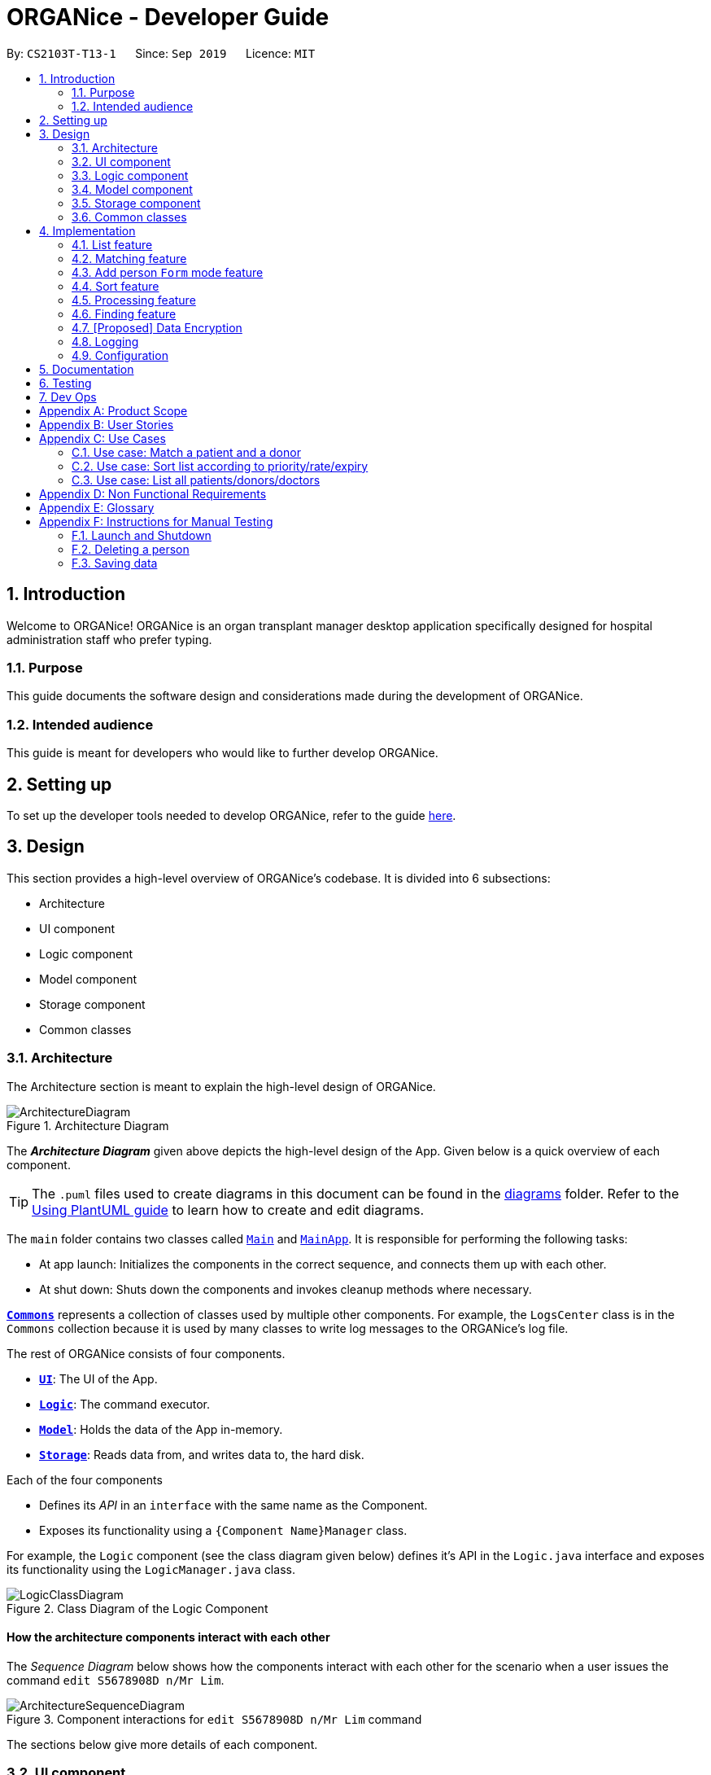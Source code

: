 = ORGANice - Developer Guide
:site-section: DeveloperGuide
:toc:
:toc-title:
:toc-placement: preamble
:sectnums:
:imagesDir: images
:stylesDir: stylesheets
:xrefstyle: full
ifdef::env-github[]
:tip-caption: :bulb:
:note-caption: :information_source:
:warning-caption: :warning:
endif::[]
:repoURL: https://github.com/AY1920S1-CS2103T-T13-1/main

By: `CS2103T-T13-1`      Since: `Sep 2019`      Licence: `MIT`

== Introduction
Welcome to ORGANice! ORGANice is an organ transplant manager desktop application
specifically designed for hospital administration staff who prefer typing.

=== Purpose
This guide documents the software design and considerations
made during the development of ORGANice.

=== Intended audience
This guide is meant for developers who would like to further develop ORGANice.

== Setting up

To set up the developer tools needed to develop ORGANice, refer to the guide <<SettingUp#, here>>.

== Design
This section provides a high-level overview of ORGANice's codebase.
It is divided into 6 subsections:

* Architecture
* UI component
* Logic component
* Model component
* Storage component
* Common classes

[[Design-Architecture]]
=== Architecture
The Architecture section is meant to explain the high-level design of ORGANice.

.Architecture Diagram
image::ArchitectureDiagram.png[]

The *_Architecture Diagram_* given above depicts the high-level design of the App. Given below is a quick overview of each component.

[TIP]
The `.puml` files used to create diagrams in this document can be found in the link:{repoURL}/docs/diagrams/[diagrams] folder.
Refer to the <<UsingPlantUml#, Using PlantUML guide>> to learn how to create and edit diagrams.

The `main` folder contains two classes called link:{repoURL}/src/main/java/seedu/address/Main.java[`Main`] and link:{repoURL}/src/main/java/seedu/address/MainApp.java[`MainApp`].
It is responsible for performing the following tasks:

* At app launch: Initializes the components in the correct sequence, and connects them up with each other.
* At shut down: Shuts down the components and invokes cleanup methods where necessary.

<<Design-Commons,*`Commons`*>> represents a collection of classes used by multiple other components. For example,
the `LogsCenter` class is in the `Commons` collection because it is used by many classes
to write log messages to the ORGANice's log file.

The rest of ORGANice consists of four components.

* <<Design-Ui,*`UI`*>>: The UI of the App.
* <<Design-Logic,*`Logic`*>>: The command executor.
* <<Design-Model,*`Model`*>>: Holds the data of the App in-memory.
* <<Design-Storage,*`Storage`*>>: Reads data from, and writes data to, the hard disk.

Each of the four components

* Defines its _API_ in an `interface` with the same name as the Component.
* Exposes its functionality using a `{Component Name}Manager` class.

For example, the `Logic` component (see the class diagram given below) defines it's API in the `Logic.java` interface and exposes its functionality using the `LogicManager.java` class.

.Class Diagram of the Logic Component
image::LogicClassDiagram.png[]

[discrete]
==== How the architecture components interact with each other

The _Sequence Diagram_ below shows how the components interact with each other for the scenario when a user
issues the command `edit S5678908D n/Mr Lim`.

.Component interactions for `edit S5678908D n/Mr Lim` command
image::ArchitectureSequenceDiagram.png[]

The sections below give more details of each component.

[[Design-Ui]]
=== UI component
This section explains the design of the UI component. +
Figure 4 below depicts the classes in the UI component and their relationships with one another.

.Structure of the UI Component
image::UiClassDiagram.png[]

The UI consists of a `MainWindow` that is made up of parts e.g.`CommandBox`, `ResultDisplay`, `PersonListPanel`, `StatusBarFooter` etc. All these, including the `MainWindow`, inherit from the abstract `UiPart` class.

The `UI` component uses JavaFx UI framework. The layout of these UI parts are defined in matching `.fxml` files that are in the `src/main/resources/view` folder. For example, the layout of the link:{repoURL}/src/main/java/seedu/address/ui/MainWindow.java[`MainWindow`] is specified in link:{repoURL}/src/main/resources/view/MainWindow.fxml[`MainWindow.fxml`]

The `UI` component,

* Executes user commands using the `Logic` component.
* Listens for changes to `Model` data so that the UI can be updated with the modified data.

[[Design-Logic]]
=== Logic component
This section explains the design of the Logic component. +
Figure 5 below depicts the classes in the Logic component and their relationships with one  another.
[[fig-LogicClassDiagram]]
.Structure of the Logic Component
image::LogicClassDiagram.png[]

.  `Logic` uses the `AddressBookParser` class to parse the user command.
.  This results in a `Command` object which is executed by the `LogicManager`.
.  The command execution can affect the `Model` (e.g. adding a person).
.  The result of the command execution is encapsulated as a `CommandResult` object which is passed back to the `Ui`.
.  In addition, the `CommandResult` object can also instruct the `Ui` to perform certain actions, such as displaying help to the user.

Given below is the Sequence Diagram for interactions within the `Logic` component for the `execute("edit ic/S5678908D n/Mr Lim")` API call.

.Interactions Inside the Logic Component for the `edit S5678908D n/Mr Lim` Command
image::EditSequenceDiagram.png[]

NOTE: The lifeline for `EditCommandParser` should end at the destroy marker (X) but due to a limitation of PlantUML, the lifeline reaches the end of diagram.

[[Design-Model]]
=== Model component

// tag::modeldiagram[]
.Structure of the Model Component
image::ModelClassDiagram.png[width=790]
// end::modeldiagram[]

The `Model`,

* stores a `UserPref` object that represents the user's preferences.
* stores the Address Book data.
* exposes an unmodifiable `ObservableList<Person>` that can be 'observed' e.g. the UI can be bound to this list so that the UI automatically updates when the data in the list change.
* does not depend on any of the other three components.

[[Design-Storage]]
=== Storage component

.Structure of the Storage Component
image::StorageClassDiagram.png[]

The `Storage` component,

* can save `UserPref` objects in json format and read it back.
* can save the Address Book data in json format and read it back.

[[Design-Commons]]
=== Common classes

Classes used by multiple components are in the `organice.commons` package.

== Implementation
This section describes some noteworthy details on how features in ORGANice are implemented.

// tag::list[]
=== List feature
This section describes how the list feature is implemented.

The list feature is implemented using the `ListCommand(Type type)`. When the list command is executed,
the method `ModelManager#updateFilteredPersonList(Predicate<Person> predicate)` takes in a predicate
to decide what type of `Person` to show on the `filteredPersons` list.

Therefore, in addition to the existing `PREDICATE_SHOW_ALL_PERSONS` predicate, three others predicates are introduced
in the `Model` interface to update the list.
The code snippet below shows what these predicates are:

``` java
    /** {@code Predicate} that always evaluate to true */
    Predicate<Person> PREDICATE_SHOW_ALL_PERSONS = unused -> true;

    /** {@code Predicate} that always evaluate to true if person is a doctor */
    Predicate<Person> PREDICATE_SHOW_ALL_DOCTORS = person -> person.getType().isDoctor();

    /** {@code Predicate} that always evaluate to true  if person is a donor */
    Predicate<Person> PREDICATE_SHOW_ALL_DONORS = person -> person.getType().isDonor();

    /** {@code Predicate} that always evaluate to true if person is a patient */
    Predicate<Person> PREDICATE_SHOW_ALL_PATIENTS = person -> person.getType().isPatient();

```


The activity diagram below illustrates what happens when a user uses the list command.

.Activity Diagram of a List Command
image::ListActivityDiagram.png[width=700]

When the user enters a list command, the result differs depending on the parameter of the command.
If there is no parameter after 'list', ORGANice will simply list all existing doctors, patients and donors on the list.
If there is a parameter, ORGANice will check if it is a valid `TYPE` parameter and display the correct list of persons
that corresponds to this type.
If the parameter is not valid, an error message will be displayed in the Result Box to indicate that the command is invalid.
// end::list[]

=== Matching feature
This section describes how the matching feature is implemented.

Matching is facilitated by the `MatchCommand` class, which extends the `Command` class.
It implements the `MatchCommand#match(Person donor, Patient patient)` operation, which checks if the given patient and
donor have compatible blood and tissue types. For the context of this application, a patient and donor
pair with compatible blood and tissue types is considered as a potential match.


// TODO: find a way to explain that there are two types of matches
The following operations in `ModelManager` accesses the `match` method:

* `ModelManager#matchDonors(Patient patient)` -- Matches all donors in ORGANice with the specified patient.
For each donor that potentially matches the patient, a `MatchedDonor` object is created to store
the compatibility rate of the donor with the patient.
* `ModelManager#matchPatients()` -- Matches all donors with all patients. For every patient in ORGANice,
a `MatchedPatient` object is created to store the number of donors that are potential matches with that patient.

`MatchedDonor` and `MatchedPatient` objects are stored in an `ObservableList` called
`listOfMatches`. This `ObservableList` can be accessed by `Logic` and displayed by the `UI`
component.

Each time a user invokes the match feature, the contents of `listOfMatches` are deleted.
New `MatchedPatient` and `MatchedDonor` objects are created and stored in the list again.

Given below is an example usage scenario and how the match feature works at each step:

Step 1. The user opens up the application with an existing list of patients and donors.

image::MatchState0.png[]

Step 2. The user types in the command `match ic/all`. Each patient will be matched with
all donors via the `MatchCommand#match` operation. A `MatchedPatient` object is created
for each patient, which stores the patient's attributes and the number of potential donors the patient has.

image::MatchState1.png[]

Step 3. The user types in the command `match ic/**PATIENT NRIC**`, where **PATIENT NRIC** is the NRIC of a patient in
ORGANice.
Existing objects in the `listOfMatches` are removed.
For each potential donor of the specified patient, a `MatchedDonor`object is created,
accompanied with the compatibility rate.

image::MatchState2.png[]


The following activity diagram summarises what happens when a user executes the match feature:

.Activity Diagram of the Match Command
image::MatchActivityDiagram.png[]


==== Design considerations
This section will explain the reason for having some aspects.

===== Aspect: Storage of match results
This section explores several ways of storing match results of patients and donors.

* **Choice 1 (current choice)**: Delete `MatchedPatient` and `MatchedDonor` objects
created in previous `MatchCommand` executions when there is a new `MatchCommand` executed.
** Pros: No need to write extra code to store match results in the hard disk. Previous match results are overriden with new results
from the latest match command.
A scenario in which this would be important is if a user matches a patient, edits the patient information,
then runs the matching again. The matching would be based on the latest patient data.
** Cons: Redundant matching occurs in a scenario where the user executes a match command with the same parameters twice.

* **Choice 2:** For each patient, keep a list of match results. After every `MatchCommand` is executed, save
the match results to the hard disk.
** Pros: A history of match results can be stored. It reduces redundant matching.
** Cons: More code to write to store match results to the hard disk.

==== Aspect: Display of match results
This section explains some considerations for displaying match results,
which are stored in `MatchedPatient` and `MatchedDonor` objects.

* **Choice 1 (current choice):**: Display `MatchedDonor` and `MatchedPatient` objects in `PersonListPanel`
** Pros: Easy to implement because additional code is added to `PersonListPanel`, which is a UI component already existing in
AddressBook 3.
The constructor of `PersonListPanel` takes in an `ObservableList<Person>` object and creates
a list of `PersonListViewCell` objects to be displayed.
** Cons: The `MatchedDonor` and `MatchedPatient` classes need to inherit from the `Person` class, even though they represent
match results, not people.
* **Choice 2:** Create a new list panel called `MatchListPanel`, which displays objects of the `Match` class.
`MatchedDonor` and `MatchedPatient` classes extend from the `Match` class.
** Pros: `MatchedDonor` and `MatchedPatient` classes do not inherit unwanted methods from `Person` class.
The `Match` class can contain methods more specific to matching.
** Cons: There would be two types of list panels. Upon executing each command, the correct list panel must be selected
and displayed.

// tag::formmode[]
=== Add person `Form` mode feature
This section explains the implementation of the adding person in `Form` mode feature.

==== Implementation

The `Form` mode mechanism is facilitated by `FormUiManager`.
It modifies the `CommandBox` as well as `PersonPanelListPlaceholder` each time a user input a specific attribute.
Additionally, it implements the following operations:

* `FormUiManager#getPersonField()` -- Modifies `CommandBox` and prompts the user to input a specific attribute.
* `FormUiManager#setPersonDetails()` -- Sets the value for all required attributes of a specific type of person.
* `FormUiManager#addDoctorToList()` -- Adds a doctor to the person list.
* `FormUiManager#addPatientToList()` -- Adds a patient to the person list.
* `FormUiManager#addDonorToList()` -- Adds a donor to the person list.

These operations are exposed in the `Logic` interface when the specific command is invoked by the user.

Given below is an example usage scenario and how the `Form` mode mechanism behaves at each step:

Step 1. The user launches the application for the first time.

Step 2. The user executes `add t/doctor` command to add a doctor in a `Form` mode. The `add` command calls `AddressBookParser#parseCommand()` that will return a new `AddCommand` instance.

Step 3. The `LogicManager` executes the command and notice that the `Command` is a `Form` type command and thus will create a new `FormUiManager` instance.

Step 4. The `FormUiManager` changes the display of the application based on the type of the person specified in Step 1 by modifying the content of the `PersonListPanelPlaceholder` as well as the `CommandExecutor` in the `CommandBox` object by calling `FormUiManager#getPersonFields()`.

Step 5. The user inputs the attribute that is prompted until all the required attributes are specified.

Step 6. The user confirms the details of the person and `FormUiManager#setPersonDetails()` will be called and depending on the type of the person specified, calling `FormUiManager#addDoctorToList()`, or `FormUiManager#addPatientToList()`, or `FormUiManager#addDonorToList()` respectively.

Step 7. `FormUiManager` calls the `AddressBookParser#parseCommand()` to add the person and save it in the `Storage` interface.

==== Design Considerations
This section will explain the reason for having some aspects.

===== Aspect: How undo & redo executes

* **Alternative 1 (current choice):** Use the same `add` command to do the `Form` mode.
** Pros: Easy to implement.
** Cons: May not be the best approach since one command will have two different modes.
* **Alternative 2:** Use a new command for the `Form` mode.
** Pros: Will be less confusing for the user since there is a separate command for `Form` mode
** Cons: We must creates a new parser and command classes just to deal with another `add` functionality.

// end::formmode[]

// tag::sort[]
=== Sort feature
This section describes how the sort feature is implemented.

Sorting is done by using `Comparators` in the `Logic` component and makes use of the `SortCommand`.
This command only works after a `MatchCommand` is called by the user, because it takes in `listOfMatches` returned
from calling a `MatchCommand`. Importantly, this `listOfMatches` is an `ObservableList`, which cannot be modified.
Therefore, it makes use of `SortedList` to wrap around the `ObservableList` so that the list can be modified by sorting.
Thus far, the sort command can only take in one `String` parameter, but more methods can be added in the future for more sorting options.

Three methods of sorting are implemented to sort based on the following categories:

* Sorting based on donor's organ expiry date with `sort expiry`
+
* Sorting based on priority with `sort priority`
+
* Sorting based on compatibility rate of match with `sort rate`

These three methods' implementation will be further elaborated upon below.

==== Sort by Expiry
Sorting by Expiry sorts a list of `MatchedDonor` using the `ModelManager#sortByOrganExpiryDate()` method.

In this method, the `ExpiryComparator` is used to compare two matched donors' organ expiry date, and this requires
the `OrganExpiryDate` of the donors to be parsed into a date format that can be compared.

==== Sort by Compatibility Rate
Sorting by Compatibility Rate sorts a list of `MatchedPatient` using the `ModelManager#sortBySuccessRate()` method.

The `CompatibilityRateComparator` is created to compare two matched patients' rate of compatibility for the match.

Given below is a Sequence Diagram to show the interactions with the `Logic` component when executing the `execute(sort rate)` method,
assuming the user has entered a valid `match ic/**NRIC**` command before this.

.Sequential Diagram of the `sort rate` command
image::SortSequenceDiagram.png[width=790]

After the command is given by the user, it would be parsed by the `AddressBookParser`.
The `SortCommandParser` then parses the parameter `rate` and a `SortCommand` is created.
The `LogicManager` will then execute the command and call the `sortByCompatibilityRate()` method from the `ModelManager`.
The list of `MatchedPatient` will then be sorted based on their match's compatibility rate.

==== Sort by Priority
Sorting by Expiry sorts a list of `MatchedPatient` using the `ModelManager#sortByPriority()` method.

In this method, there are two other comparators created in addition to the `Priority Comparator`,
namely the `NameComparator` and the `NumOfMatchesComparator`. These two comparators serve as tie-breakers in cases where
patients have the same priority. In other words, for patients of the same priority, those with more matched donors will be displayed first.
If these two factors are the same for a group of patients, they will be displayed according to their names in alphabetical order.

Under the `sortByPriority()` method, the order of applying the comparators to the list of patients
is, firstly, the 'NameComparator', followed by `NumOfMatchesComparator`, and lastly, the `PriorityComparator`.
This means that the patients are first sorted by names in alphabetical order, followed by the number of matched donors they have
in descending order (highest to lowest), and then their priority level in descending order (from high, to medium, to low).

All three comparators makes use of the `compareTo` method under the `Comparable` class, which can sort in lexical order for String,
and numeric order for Sorting integers.
In particular, the `PriorityComparator` makes use of the `compareTo` method implemented in the `Priority` class.
A code snippet of this method is shown below.

``` java
@Override
public int compareTo(Priority priority) {
Integer thisPriorityNumber = 0;
Integer otherPriorityNumber = 0;

        if (this.isHighPriority()) {
            thisPriorityNumber = 3;
        } else if (this.isMediumPriority()) {
            thisPriorityNumber = 2;
        } else if (this.isLowPriority()) {
            thisPriorityNumber = 1;
        }
        if (priority.isHighPriority()) {
            otherPriorityNumber = 3;
        } else if (priority.isMediumPriority()) {
            otherPriorityNumber = 2;
        } else if (priority.isLowPriority()) {
            otherPriorityNumber = 1;
        }
        return thisPriorityNumber.compareTo(otherPriorityNumber);
    }
```

This implementation is the result of using `String` to represent the different priorities in the `Priority` class.
Therefore, they are converted into `Integer` for easier comparison. An alternative solution would be to make use of
`Enum` class to define each priority so that this `compareTo` method implementation can be simplified.

==== Design considerations
This section will explain two aspects considered in designing the sort feature.

===== Aspect: Method of storing sorted result
* **Alternative 1 (current choice):** Use `SortedList`.
** Pros: Fast iteration time of O(n * log n), which is important for ORGANice to load and display the sorted result, and more harmonious
with current implementations (able to wrap `ObservableList` and sort the content).
** Cons: Not the most efficient algorithm for insertions or deletions, but ORGANice does not require them.
* **Alternative 2:** Use `ArrayList`.
** Pros: Fast index-based access and works on any `Collection` class.
** Cons: Iterating through the list to display the result takes O(n) time, which is slower than using `SortedList`.

===== Aspect: Method of sorting
* **Alternative 1 (current choice):** Use `Comparator` and `Comparable`.
** Pros: Simpler implementation as able to make use of existing methods in ORGANice such as `setComparator`.
** Cons: More coding involved.
* **Alternative 2:** Use `Collections.sort()`.
** Pros: Has a time complexity of O(n*log(n)) which is relatively fast.
** Cons: Cannot make use of existing methods in ORGANice that work for Comparator.
// end::sort[]

=== Processing feature
This section describes how the processing feature is implemented.

Processing is done by accessing `Patient` and `Donor` in `ModelManager`, then creating an ArrayList named, `ProcessingList` to store the tasks needed to do.

If the donor and patient pair has never been processed before, a default `ProcessingList` will be generated and it will belong to the patient and donor pair uniquely.

If the user makes any changes to the `ProcessingList`, the list will be saved to the donor as one of its attribute which takes in a parameter of the patient's NRIC.

//Todo: additional feature such as add tasks, delete tasks etc

==== Design considerations
This section will explain the reason for having some aspects.

===== Aspect: Method of storing the `ProcessingList`
* **Alternative 1 (current choice):** Use ArrayList to store the tasks.
** Pros: Easy to implement.
** Cons: It is not the most efficient algorithm and the huge number of `ProcessingList` may take up a huge datafile at the end of the day.
* **Alternative 2:** Use a new class that works like ArrayList.
** Pros: Able to implement more specific methods for the ProcessingList.
** Cons: More methods and test cases needed and it is harder to implement.

=== Finding feature
This section explains the implementation of the find persons by attributes feature.

==== Current Implementation
The find feature is facilitated by `FindCommand` and `PersonContainsPrefixesPredicate`. +

===== FindCommand

`FindCommand` extends `Command` with a `predicate` that is used to determine whether a given `person` should be
displayed. It implements `Command#execute(Model model)` which replaces the `predicate` of the current
`model.filteredPersons` with the input predicate of `FindCommand`, which triggers an update *INSERT JAVAFX STUFF. +

TODO

===== PersonContainsPrefixesPredicate

TODO

===== Execution Behaviour
The behaviour of `FindCommand` is consistent with that of other commands as described in <<Design-Logic>>. Therefore,
this section will gloss over higher-level details and instead zoom-in to the behaviour of `FindCommand#execute`.

Given below is an example usage scenario and the behaviour of `#execute` at each step. +

Step 1: The user inputs a find command, e.g. `find n/Alice Carl Elle t/doctor donor`. It is parsed by
`FindCommandParser` and used to create an `ArgumentMultimap`: `argMultimap`.

Step 2: `argMultimap` is used to initialize a `PersonContainsPrefixesPredicate` object: `predicate`.

Step 3: `predicate` is used to initialize a `FindCommand` object. `#execute` is then called on it.

Step 4: `#execute` calls the `#updateFilteredPersonList` of the current `Model` which causes it's
`FilteredList<Person>`: `filteredPersons` to automatically remove `persons` that fail `predicate#test`.

The following sequence diagram illustrates steps x to y: +

__insertar diagrama de secuencia__

==== Design Considerations


=== [Proposed] Data Encryption

_{Explain here how the data encryption feature will be implemented}_

// end::dataencryption[]

=== Logging

We are using `java.util.logging` package for logging. The `LogsCenter` class is used to manage the logging levels and logging destinations.

* The logging level can be controlled using the `logLevel` setting in the configuration file (See <<Implementation-Configuration>>)
* The `Logger` for a class can be obtained using `LogsCenter.getLogger(Class)` which will log messages according to the specified logging level
* Currently log messages are output through: `Console` and to a `.log` file.

*Logging Levels*

* `SEVERE` : Critical problem detected which may possibly cause the termination of the application
* `WARNING` : Can continue, but with caution
* `INFO` : Information showing the noteworthy actions by the App
* `FINE` : Details that is not usually noteworthy but may be useful in debugging e.g. print the actual list instead of just its size

[[Implementation-Configuration]]
=== Configuration

Certain properties of the application can be controlled (e.g user prefs file location, logging level) through the configuration file (default: `config.json`).

== Documentation

Refer to the guide <<Documentation#, here>>.

== Testing

Refer to the guide <<Testing#, here>>.

== Dev Ops

Refer to the guide <<DevOps#, here>>.

[appendix]
== Product Scope

*Target user profile*:

* hospital administrative staff who need to find matches between patients and organ donors
* prefer desktop apps over other types
* can type fast
* prefers typing over mouse input
* is reasonably comfortable using CLI apps

*Value proposition*: find matches between a patient and potential organ donors faster than a typical mouse/GUI driven app

[appendix]
== User Stories

Priorities: High (must have) - `* * \*`, Medium (nice to have) - `* \*`, Low (unlikely to have) - `*`

[width="59%",cols="22%,<23%,<25%,<30%",options="header",]
|=======================================================================
|Priority |As a ... |I want to ... |So that I can...
|`* * *` |new user |see usage instructions |refer to instructions when I forget how to use the App

|`* * *` |user |add a new patient/donor/doctor |

|`* * *` |user |delete a patient/donor/doctor |remove entries that I no longer need

|`* * *` |user |find a patient/donor/doctor using certain keywords |locate details of persons without having to go through the entire list

|`* * *` |user |find potential donors for a patient |help the patient find a donor as fast as possible

|`* * *` |user |process a patient and a donor |prepare them for the surgery process

|`* * *` |user |see list of a particular patient's potential donors|know list of potential donors for a particular patient

|`* * *` |user |see list of all patients/donors/doctors|

|`* * *` |careless user |edit a patient/donor/doctor|

|`* * *` |user |mark a match as done|know that a particular match has undergone a surgery

|`* * *` |user |sort the potential donors of a patient by compatibility rate |match a patient with the most compatible donor

|`* * *` |user |sort the potential donors of a patient by organ expiry date |ensure that organs are used before they expire

|`* * *` |user |sort the patients by priority |find out which patients I should prioritize

|`* * ` |user |add multiple data using external file |reduce the time to add in a data into the system

|`* * ` |user |find a patient/donor/doctor with incomplete keywords |reduce the time to type in the whole keyword
|=======================================================================

_{More to be added}_

[appendix]
== Use Cases

(For all use cases below, the *System* is the `ORGANice` and the *Actor* is the `user`, unless specified otherwise)

[discrete]
=== Use case: Add patient/donor/doctor in a form mode

*MSS:*

1.  User requests to add a patient/doctor/donor in a form mode.
2.  ORGANice shows a form depending on the type of person specified by the User.
3.  OGRANice prompts the User to type in the required attributes one at a time.
4.  User inputs in the attribute of the person prompted by ORGANice.
+
Steps 3-4 are repeated until the user has inputted all the required attributes for a specific type of person.
5.  ORGANice prompts the User to confirm the attributes of the person.
6.  User confirms the attributes specified.
7.  ORGANice adds the person to the list.


Use case ends.

*Extensions:*

4a. The attribute that the User tries to input is not valid.
[none]
* 4a1. ORGANice shows a warning to the User and specifies the pattern of a valid input.
* 4a2. User inputs a new value for the attribute.
* Steps 4a1-4a2 are repeated until the input data is valid for the current attribute prompted by ORGANice.
* Use case resumes from step 3 if there are more attributes to fill in, if not it will resumes from step 5.

*a. At any time, User chooses to abort the form.
[none]
* *a1. ORGANice nullifies the form.
* Use case ends.

=== Use case: Match a patient and a donor

*MSS*

1.  User requests to list potential donors for a particular patient
2.  ORGANice shows a list of potential donors for the patient
3.  User requests to process the patient with a specified donor
4.  ORGANice matches the patient and the specified donor
+
Use case ends.

*Extensions*

[none]
* 2a. The list is empty.
+
Use case ends.

// tag::usecasesort[]
=== Use case: Sort list according to priority/rate/expiry

*MSS*

1.  User requests to sort the list of donors of a particular patient.
2.  ORGANice sorts the list of donors according to the parameters.
+
Use case ends.

*Extensions*

[none]
* 1a. ORGANice detects invalid parameter(s).
+
[none]
** 1a1. ORGANice prompts for valid parameter(s).
+
** 1a2. User enters correct parameter(s).
+
Steps 1a1-1a2 are repeated until the data entered are correct.
+
Use case resumes at step 2.
// end::usecasesort[]

// tag::usecaselist[]
=== Use case: List all patients/donors/doctors

*MSS*

1.  User requests to list patients/donors/doctors.
2.  ORGANice shows the list of patients/donors/doctors.
+
Use case ends.

*Extensions*

[none]
* 1a. ORGANice detects an invalid parameter.
+
[none]
** 1a1. ORGANice returns error message.
+
Use case ends.

// end::usecaselist[]

[appendix]
== Non Functional Requirements

.  Should work on any <<mainstream-os,mainstream OS>> as long as it has Java `11` or above installed.
.  Should be able to hold up to 1000 persons without a noticeable sluggishness in performance for typical usage.
.  A user with above average typing speed for regular English text (i.e. not code, not system admin commands) should be able to accomplish most of the tasks faster using commands than using the mouse.
.  The system should be usable by a novice.
.  The source code should be <<open-source,open source>>.
.  The user interface should be intuitive enough for users who are not IT-savvy.

_{More to be added}_

[appendix]
== Glossary

[[mainstream-os]] Mainstream OS::
Windows, Linux, Unix, OS-X

[[open-source]] Open Source::
Software for which the original source code is made freely available and may be redistributed and modified.

[appendix]
== Instructions for Manual Testing

Given below are instructions to test the app manually.

[NOTE]
These instructions only provide a starting point for testers to work on; testers are expected to do more _exploratory_ testing.

=== Launch and Shutdown

. Initial launch

.. Download the jar file and copy into an empty folder
.. Double-click the jar file +
   Expected: Shows the GUI with a set of sample contacts. The window size may not be optimum.

. Saving window preferences

.. Resize the window to an optimum size. Move the window to a different location. Close the window.
.. Re-launch the app by double-clicking the jar file. +
   Expected: The most recent window size and location is retained.

_{ more test cases ... }_

=== Deleting a person

. Deleting a person while all persons are listed

.. Prerequisites: List all persons using the `list` command. Multiple persons in the list.
.. Test case: `delete 1` +
   Expected: First contact is deleted from the list. Details of the deleted contact shown in the status message. Timestamp in the status bar is updated.
.. Test case: `delete 0` +
   Expected: No person is deleted. Error details shown in the status message. Status bar remains the same.
.. Other incorrect delete commands to try: `delete`, `delete x` (where x is larger than the list size) _{give more}_ +
   Expected: Similar to previous.

_{ more test cases ... }_

=== Saving data

. Dealing with missing/corrupted data files

.. _{explain how to simulate a missing/corrupted file and the expected behavior}_

_{ more test cases ... }_
